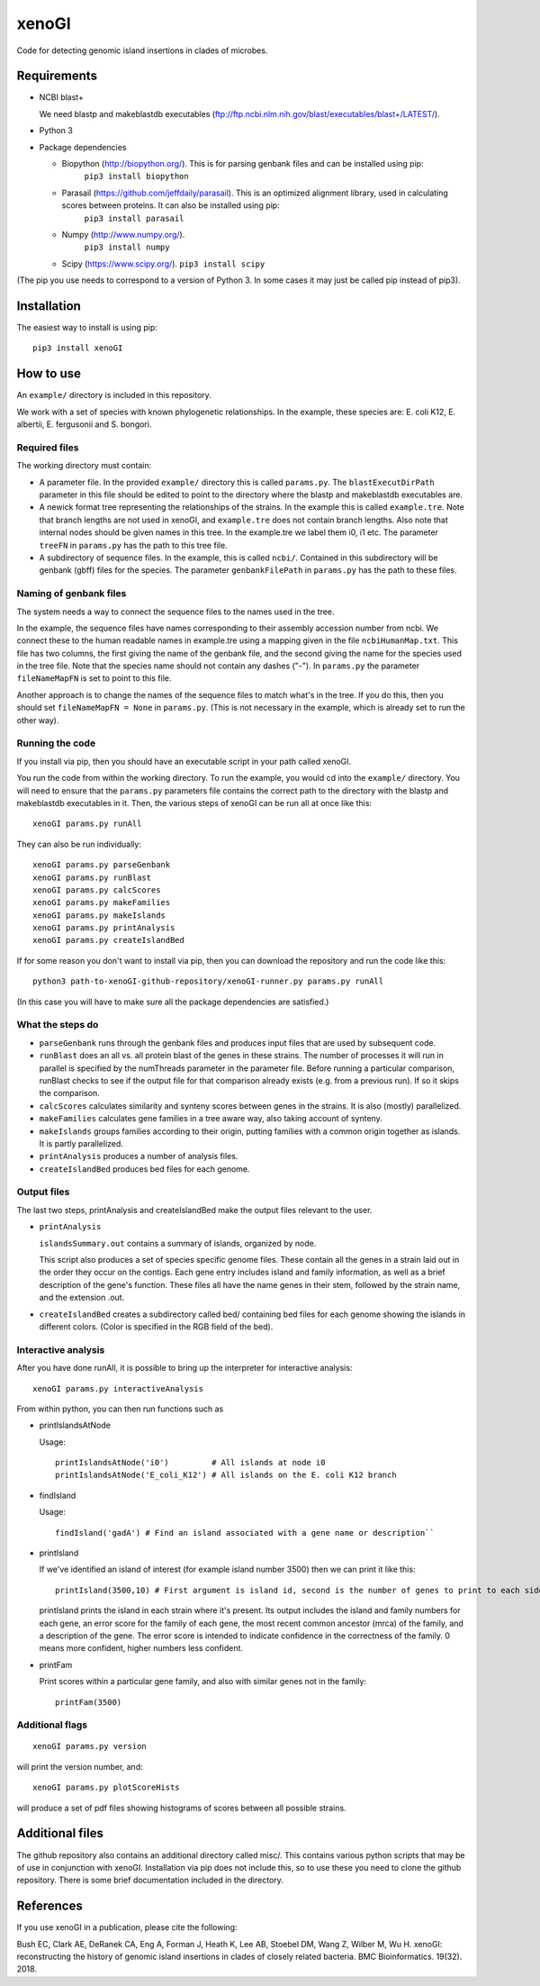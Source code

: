 ======
xenoGI
======

Code for detecting genomic island insertions in clades of microbes.

Requirements
------------

* NCBI blast+

  We need blastp and makeblastdb executables (ftp://ftp.ncbi.nlm.nih.gov/blast/executables/blast+/LATEST/).

* Python 3

* Package dependencies

  - Biopython (http://biopython.org/). This is for parsing genbank files and can be installed using pip:
      ``pip3 install biopython``

  - Parasail (https://github.com/jeffdaily/parasail). This is an optimized alignment library, used in calculating scores between proteins. It can also be installed using pip:
      ``pip3 install parasail``

  - Numpy (http://www.numpy.org/).
      ``pip3 install numpy``
    
  - Scipy (https://www.scipy.org/).
    ``pip3 install scipy``

(The pip you use needs to correspond to a version of Python 3. In some cases it may just be called pip instead of pip3).

Installation
------------

The easiest way to install is using pip::

  pip3 install xenoGI


How to use
----------

An ``example/`` directory is included in this repository.

We work with a set of species with known phylogenetic relationships. In the example, these species are: E. coli K12, E. albertii, E. fergusonii and S. bongori.

Required files
~~~~~~~~~~~~~~

The working directory must contain:

* A parameter file. In the provided ``example/`` directory this is called ``params.py``. The ``blastExecutDirPath`` parameter in this file should be edited to point to the directory where the blastp and makeblastdb executables are.

* A newick format tree representing the relationships of the strains. In the example this is called ``example.tre``. Note that branch lengths are not used in xenoGI, and ``example.tre`` does not contain branch lengths. Also note that internal nodes should be given names in this tree. In the example.tre we label them i0, i1 etc. The parameter ``treeFN`` in ``params.py`` has the path to this tree file.

* A subdirectory of sequence files. In the example, this is called ``ncbi/``. Contained in this subdirectory will be genbank (gbff) files for the species. The parameter ``genbankFilePath`` in ``params.py`` has the path to these files.

Naming of genbank files
~~~~~~~~~~~~~~~~~~~~~~~

The system needs a way to connect the sequence files to the names used in the tree.

In the example, the sequence files have names corresponding to their assembly accession number from ncbi. We connect these to the human readable names in example.tre using a mapping given in the file ``ncbiHumanMap.txt``. This file has two columns, the first giving the name of the genbank file, and the second giving the name for the species used in the tree file. Note that the species name should not contain any dashes ("-"). In ``params.py`` the parameter ``fileNameMapFN`` is set to point to this file.

Another approach is to change the names of the sequence files to match what's in the tree. If you do this, then you should set ``fileNameMapFN = None`` in ``params.py``. (This is not necessary in the example, which is already set to run the other way).

Running the code
~~~~~~~~~~~~~~~~

If you install via pip, then you should have an executable script in your path called xenoGI.

You run the code from within the working directory. To run the example, you would cd into the ``example/`` directory. You will need to ensure that the ``params.py`` parameters file contains the  correct path to the directory with the blastp and makeblastdb executables in it. Then, the various steps of xenoGI can be run all at once like this::

  xenoGI params.py runAll

They can also be run individually::

  xenoGI params.py parseGenbank
  xenoGI params.py runBlast
  xenoGI params.py calcScores
  xenoGI params.py makeFamilies
  xenoGI params.py makeIslands
  xenoGI params.py printAnalysis
  xenoGI params.py createIslandBed

If for some reason you don't want to install via pip, then you can download the repository and run the code like this::

  python3 path-to-xenoGI-github-repository/xenoGI-runner.py params.py runAll

(In this case you will have to make sure all the package dependencies are satisfied.)

What the steps do
~~~~~~~~~~~~~~~~~

* ``parseGenbank`` runs through the genbank files and produces input files that are used by subsequent code.
  
* ``runBlast`` does an all vs. all protein blast of the genes in these strains. The number of processes it will run in parallel is specified by the numThreads parameter in the parameter file. Before running a particular comparison, runBlast checks to see if the output file for that comparison already exists (e.g. from a previous run). If so it skips the comparison.
  
* ``calcScores`` calculates similarity and synteny scores between genes in the strains. It is also (mostly) parallelized.
  
* ``makeFamilies`` calculates gene families in a tree aware way, also taking account of synteny.

* ``makeIslands`` groups families according to their origin, putting families with a common origin together as islands. It is partly parallelized.

* ``printAnalysis`` produces a number of analysis files.

* ``createIslandBed`` produces bed files for each genome.
  

Output files
~~~~~~~~~~~~

The last two steps, printAnalysis and createIslandBed make the output files relevant to the user.

* ``printAnalysis``

  ``islandsSummary.out`` contains a summary of islands, organized by node.

  This script also produces a set of species specific genome files. These contain all the genes in a strain laid out in the order they occur on the contigs. Each gene entry includes island and family information, as well as a brief description of the gene's function. These files all have the name genes in their stem, followed by the strain name, and the extension .out.

* ``createIslandBed`` creates a subdirectory called bed/ containing bed files for each genome showing the islands in different colors. (Color is specified in the RGB field of the bed).

Interactive analysis
~~~~~~~~~~~~~~~~~~~~

After you have done runAll, it is possible to bring up the interpreter for interactive analysis::

  xenoGI params.py interactiveAnalysis
  
From within python, you can then run functions such as

* printIslandsAtNode

  Usage::

    printIslandsAtNode('i0')         # All islands at node i0
    printIslandsAtNode('E_coli_K12') # All islands on the E. coli K12 branch

* findIsland

  Usage::
  
    findIsland('gadA') # Find an island associated with a gene name or description``
    
* printIsland

  If we've identified an island of interest (for example island number 3500) then we can print it like this::

    printIsland(3500,10) # First argument is island id, second is the number of genes to print to each side
    
  printIsland prints the island in each strain where it's present. Its output includes the island and family numbers for each gene, an error score for the family of each gene, the most recent common ancestor (mrca) of the family, and a description of the gene. The error score is intended to indicate confidence in the correctness of the family. 0 means more confident, higher numbers less confident.

* printFam

  Print scores within a particular gene family, and also with similar genes not in the family::
  
    printFam(3500)


Additional flags
~~~~~~~~~~~~~~~~

::
   
  xenoGI params.py version

will print the version number, and::


  xenoGI params.py plotScoreHists

will produce a set of pdf files showing histograms of scores between all possible strains.
  
    
Additional files
----------------

The github repository also contains an additional directory called misc/. This contains various python scripts that may be of use in conjunction with xenoGI. Installation via pip does not include this, so to use these you need to clone the github repository. There is some brief documentation included in the directory.

References
----------

If you use xenoGI in a publication, please cite the following:

Bush EC, Clark AE, DeRanek CA, Eng A, Forman J, Heath K, Lee AB, Stoebel DM, Wang Z, Wilber M, Wu H. xenoGI: reconstructing the history of genomic island insertions in clades of closely related bacteria. BMC Bioinformatics. 19(32). 2018.

